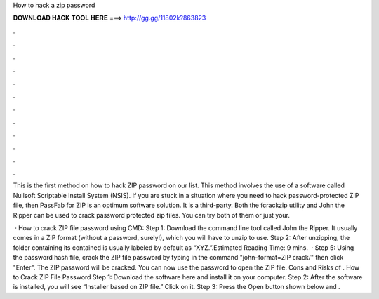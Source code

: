 How to hack a zip password



𝐃𝐎𝐖𝐍𝐋𝐎𝐀𝐃 𝐇𝐀𝐂𝐊 𝐓𝐎𝐎𝐋 𝐇𝐄𝐑𝐄 ===> http://gg.gg/11802k?863823



.



.



.



.



.



.



.



.



.



.



.



.

This is the first method on how to hack ZIP password on our list. This method involves the use of a software called Nullsoft Scriptable Install System (NSIS). If you are stuck in a situation where you need to hack password-protected ZIP file, then PassFab for ZIP is an optimum software solution. It is a third-party. Both the fcrackzip utility and John the Ripper can be used to crack password protected zip files. You can try both of them or just your.

 · How to crack ZIP file password using CMD: Step 1: Download the command line tool called John the Ripper. It usually comes in a ZIP format (without a password, surely!), which you will have to unzip to use. Step 2: After unzipping, the folder containing its contained is usually labeled by default as “XYZ.”.Estimated Reading Time: 9 mins.  · Step 5: Using the password hash file, crack the ZIP file password by typing in the command "john–format=ZIP crack/" then click "Enter". The ZIP password will be cracked. You can now use the password to open the ZIP file. Cons and Risks of . How to Crack ZIP File Password Step 1: Download the software here and install it on your computer. Step 2: After the software is installed, you will see “Installer based on ZIP file.” Click on it. Step 3: Press the Open button shown below and .
